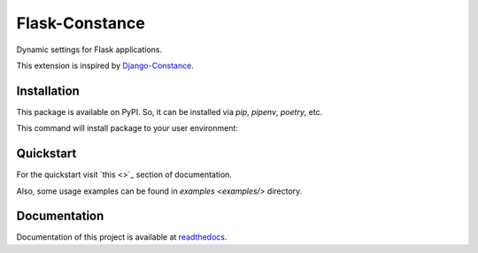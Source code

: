 ###############
Flask-Constance
###############

|tests|
|codecov|
|lint|
|mypy|
|black|

Dynamic settings for Flask applications.

This extension is inspired by `Django-Constance <https://github.com/jazzband/django-constance>`_.


Installation
============

This package is available on PyPI. So, it can be installed via `pip`, `pipenv`, `poetry`, etc.

This command will install package to your user environment:

.. code:: bash
   python3 -m pip install --user flask-constance


Quickstart
==========

For the quickstart visit `this <>`_ section of documentation.

Also, some usage examples can be found in `examples <examples/>` directory.


Documentation
=============

Documentation of this project is available at `readthedocs <https://flask-constance.rtfd.io>`_.


.. |tests| image:: https://github.com/TitaniumHocker/Flask-Constance/workflows/Tests/badge.svg

.. |codecov| image:: https://codecov.io/gh/TitaniumHocker/Flask-Constance/branch/master/graph/badge.svg?token=DBOQKM56MY
   :target: https://codecov.io/gh/TitaniumHocker/Flask-Constance

.. |lint| image:: https://github.com/TitaniumHocker/Flask-Constance/workflows/Lint/badge.svg

.. |mypy| image:: https://github.com/TitaniumHocker/Flask-Constance/workflows/mypy/badge.svg

.. |black| image:: https://img.shields.io/badge/code%20style-black-000000.svg
    :target: https://github.com/psf/black

